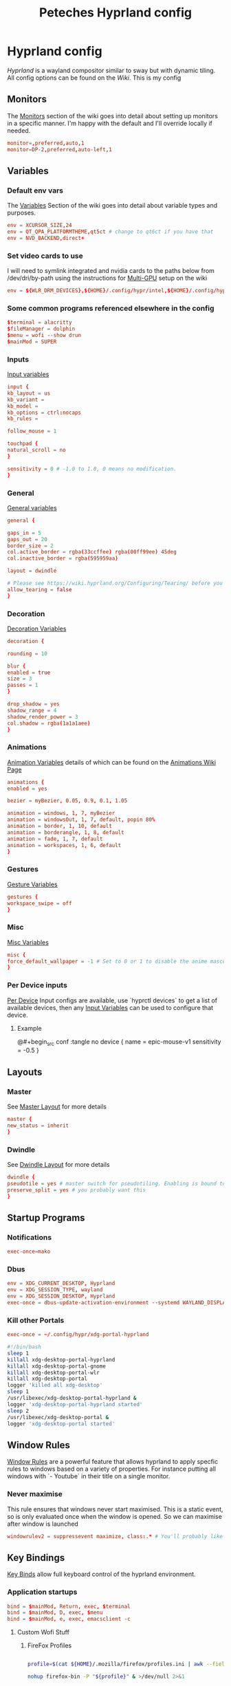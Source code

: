 
#+title: Peteches Hyprland config
#+PROPERTY: header-args :tangle ~/.config/hypr/hyprland.conf :results silent :mkdirp yes

* Hyprland config

[[hyprland.org][Hyprland]] is a wayland compositor similar to sway but with dynamic tiling.
All config options can be found on the [[wiki.hyprland.org][Wiki]].
This is my config

** Monitors

The [[https://wiki.hyprland.org/Configuring/Monitors/][Monitors]] section of the wiki goes into detail about setting up monitors in a specific manner. I'm happy with the default and I'll override locally if needed.
#+begin_src conf
  monitor=,preferred,auto,1
  monitor=DP-2,preferred,auto-left,1
#+end_src

** Variables
*** Default env vars
The [[https://wiki.hyprland.org/Configuring/Variables/][Variables]] Section of the wiki goes into detail about variable types and purposes.
#+begin_src conf
  env = XCURSOR_SIZE,24
  env = QT_QPA_PLATFORMTHEME,qt5ct # change to qt6ct if you have that
  env = NVD_BACKEND,direct+
#+end_src
*** Set video cards to use
I will need to symlink integrated and nvidia cards to the paths below from /dev/dri/by-path using the instructions for [[https://wiki.hyprland.org/Configuring/Multi-GPU/][Multi-GPU]] setup on the wiki
#+begin_src conf
  env = ${WLR_DRM_DEVICES},${HOME}/.config/hypr/intel,${HOME}/.config/hypr/nvidia
#+end_src
*** Some common programs referenced elsewhere in the config
#+begin_src conf
  $terminal = alacritty
  $fileManager = dolphin
  $menu = wofi --show drun
  $mainMod = SUPER
#+end_src
*** Inputs
[[https://wiki.hyprland.org/Configuring/Variables/#input][Input variables]]
#+begin_src conf
  input {
  kb_layout = us
  kb_variant =
  kb_model =
  kb_options = ctrl:nocaps
  kb_rules =

  follow_mouse = 1

  touchpad {
  natural_scroll = no
  }

  sensitivity = 0 # -1.0 to 1.0, 0 means no modification.
  }
#+end_src
*** General
[[https://wiki.hyprland.org/Configuring/Variables/#general][General variables]]
#+begin_src conf
  general {

  gaps_in = 5
  gaps_out = 20
  border_size = 2
  col.active_border = rgba(33ccffee) rgba(00ff99ee) 45deg
  col.inactive_border = rgba(595959aa)

  layout = dwindle

  # Please see https://wiki.hyprland.org/Configuring/Tearing/ before you turn this on
  allow_tearing = false
  }
#+end_src
*** Decoration
[[https://wiki.hyprland.org/Configuring/Variables/#decoration][Decoration Variables]]
#+begin_src conf
  decoration {

  rounding = 10

  blur {
  enabled = true
  size = 3
  passes = 1
  }

  drop_shadow = yes
  shadow_range = 4
  shadow_render_power = 3
  col.shadow = rgba(1a1a1aee)
  }

#+end_src
*** Animations
[[https://wiki.hyprland.org/Configuring/Variables/#animations][Animation Variables]] details of which can be found on the [[https://wiki.hyprland.org/Configuring/Animations/][Animations Wiki Page]]
#+begin_src conf
  animations {
  enabled = yes

  bezier = myBezier, 0.05, 0.9, 0.1, 1.05

  animation = windows, 1, 7, myBezier
  animation = windowsOut, 1, 7, default, popin 80%
  animation = border, 1, 10, default
  animation = borderangle, 1, 8, default
  animation = fade, 1, 7, default
  animation = workspaces, 1, 6, default
  }
#+end_src
*** Gestures
[[https://wiki.hyprland.org/Configuring/Variables/#gestures][Gesture Variables]]
#+begin_src conf
  gestures {
  workspace_swipe = off
  }

#+end_src
*** Misc
[[https://wiki.hyprland.org/Configuring/Variables/#misc][Misc Variables]]
#+begin_src conf
  misc {
  force_default_wallpaper = -1 # Set to 0 or 1 to disable the anime mascot wallpapers
  }
#+end_src
*** Per Device inputs
[[https://wiki.hyprland.org/Configuring/Keywords/#per-device-input-configs][Per Device]] Input configs are available, use `hyprctl devices` to get a list of available devices, then any [[https://wiki.hyprland.org/Configuring/Variables/#input][Input Variables]] can be used to configure that device.
**** Example
@#+begin_src conf :tangle no
  device {
  name = epic-mouse-v1
  sensitivity = -0.5
  }
#+end_src
** Layouts
*** Master
See [[https://wiki.hyprland.org/Configuring/Master-Layout/][Master Layout]] for more details
#+begin_src conf
  master {
  new_status = inherit
  }
#+end_src
*** Dwindle
See [[https://wiki.hyprland.org/Configuring/Dwindle-Layout/][Dwindle Layout]] for more details
#+begin_src conf
  dwindle {
  pseudotile = yes # master switch for pseudotiling. Enabling is bound to mainMod + P in the keybinds section below
  preserve_split = yes # you probably want this
  }

#+end_src
** Startup Programs
*** Notifications
#+begin_src conf
  exec-once=mako
#+end_src
*** Dbus
#+begin_src conf
  env = XDG_CURRENT_DESKTOP, Hyprland
  env = XDG_SESSION_TYPE, wayland
  env = XDG_SESSION_DESKTOP, Hyprland
  exec-once = dbus-update-activation-environment --systemd WAYLAND_DISPLAY XDG_CURRENT_DESKTOP
#+end_src
*** Kill other Portals

#+begin_src conf
  exec-once = ~/.config/hypr/xdg-portal-hyprland
#+end_src


#+begin_src bash :tangle ~/.config/hypr/xdg-portal-hyprland
  #!/bin/bash
  sleep 1
  killall xdg-desktop-portal-hyprland
  killall xdg-desktop-portal-gnome
  killall xdg-desktop-portal-wlr
  killall xdg-desktop-portal
  logger 'killed all xdg-desktop'
  sleep 1
  /usr/libexec/xdg-desktop-portal-hyprland &
  logger 'xdg-desktop-portal-hyprland started'
  sleep 2
  /usr/libexec/xdg-desktop-portal &
  logger 'xdg-desktop-portal started'
#+end_src
** Window Rules
[[https://wiki.hyprland.org/Configuring/Window-Rules/][Window Rules]] are a powerful feature that allows hyprland to apply specfic rules to windows based on a variety of properties. For instance putting all windows with `- Youtube` in their title on a single monitor.
*** Never maximise
This rule ensures that windows never start maximised. This is a static event, so is only evaluated once when the window is opened. So we can maximise after window is launched
#+begin_src conf
  windowrulev2 = suppressevent maximize, class:.* # You'll probably like this.
#+end_src
** Key Bindings
[[https://wiki.hyprland.org/Configuring/Binds/][Key Binds]] allow full keyboard control of the hyprland environment.
*** Application startups
#+begin_src conf :tangle ~/.config/hypr/hyprland.conf
  bind = $mainMod, Return, exec, $terminal
  bind = $mainMod, D, exec, $menu
  bind = $mainMod, e, exec, emacsclient -c
#+end_src
**** Custom Wofi Stuff
***** FireFox Profiles
#+begin_src bash :tangle ~/.local/bin/firefoxProfile.sh :shebang #!/usr/bin/env bash

  profile=$(cat ${HOME}/.mozilla/firefox/profiles.ini | awk --field-separator '=' '/^Name/ {print $2}' | wofi -d -p "Choose Firefox profile to launch")

  nohup firefox-bin -P "${profile}" & >/dev/null 2>&1
#+end_src

#+begin_src conf
  bind = $mainMod, b, exec, ${HOME}/.local/bin/firefoxProfile.sh
#+end_src
***** Password-store
#+begin_src bash :shebang #!/usr/bin/env bash :tangle ~/.local/bin/passwordWofi.sh


     password=$( find ${HOME}/.password-store -type f -name '*.gpg' -printf '%P\n' |  sed 's/.gpg//' | wofi -d -p "Select Password:")

     fields=$( echo Password; pass show "${password}" | awk -F: 'NR>1{print $1}' )

     field=$( echo -e "${fields}" | sed '/^\s*$/d'  | wofi -d -p "Choose entry:" )

     case ${field} in
         Password)
             pass --clip "${password}"
             ;;
         ,*)
          source <(sed -n '0,/END platform definable/p' $(which pass)) # gives access to the clip() function to copy data securely
          clip $(pass show "${password}" | sed -n "/^${field}/s/^${field}\s*:\s*//p" ) "${password}"
          ;;
     esac
#+end_src

#+begin_src conf
      bind = $mainMod, p, exec, ${HOME}/.local/bin/passwordWofi.sh
#+end_src
*** Window management
#+begin_src conf
  bind = $mainMod      , q, killactive
  bind = $mainMod SHIFT, q, exit
  bind = $mainMod SHIFT, f, togglefloating
  bind = $mainMod      , f, fullscreen
  bind = $mainMod      , t, togglesplit, # dwindle

  # Move active window to a workspace with mainMod + SHIFT + [0-9]
  bind = $mainMod SHIFT, 1, movetoworkspace, 1
  bind = $mainMod SHIFT, 2, movetoworkspace, 2
  bind = $mainMod SHIFT, 3, movetoworkspace, 3
  bind = $mainMod SHIFT, 4, movetoworkspace, 4
  bind = $mainMod SHIFT, 5, movetoworkspace, 5
  bind = $mainMod SHIFT, 6, movetoworkspace, 6
  bind = $mainMod SHIFT, 7, movetoworkspace, 7
  bind = $mainMod SHIFT, 8, movetoworkspace, 8
  bind = $mainMod SHIFT, 9, movetoworkspace, 9
  bind = $mainMod SHIFT, 0, movetoworkspace, 10

  # Move/resize windows with mainMod + LMB/RMB and dragging
  bindm = $mainMod, mouse:272, movewindow
  bindm = $mainMod, mouse:273, resizewindow
#+end_src
*** Window navigation
#+begin_src conf
  bind = $mainMod, left, movefocus, l
  bind = $mainMod, right, movefocus, r
  bind = $mainMod, up, movefocus, u
  bind = $mainMod, down, movefocus, d
#+end_src
*** Workspace Navigation
#+begin_src conf
  bind = $mainMod, 1, workspace, 1
  bind = $mainMod, 2, workspace, 2
  bind = $mainMod, 3, workspace, 3
  bind = $mainMod, 4, workspace, 4
  bind = $mainMod, 5, workspace, 5
  bind = $mainMod, 6, workspace, 6
  bind = $mainMod, 7, workspace, 7
  bind = $mainMod, 8, workspace, 8
  bind = $mainMod, 9, workspace, 9
  bind = $mainMod, 0, workspace, 10
#+end_src
